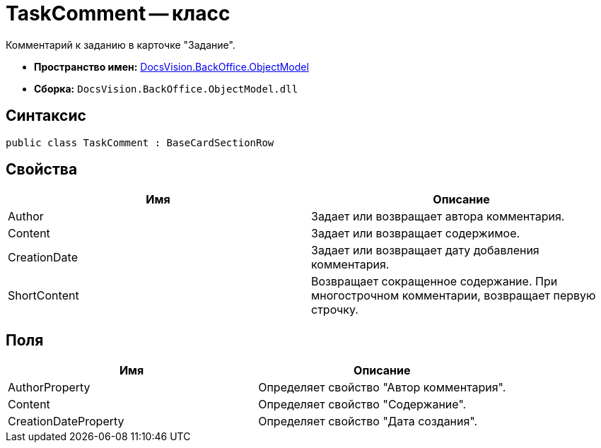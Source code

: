 = TaskComment -- класс

Комментарий к заданию в карточке "Задание".

* *Пространство имен:* xref:api/DocsVision/Platform/ObjectModel/ObjectModel_NS.adoc[DocsVision.BackOffice.ObjectModel]
* *Сборка:* `DocsVision.BackOffice.ObjectModel.dll`

== Синтаксис

[source,csharp]
----
public class TaskComment : BaseCardSectionRow
----

== Свойства

[cols=",",options="header"]
|===
|Имя |Описание
|Author |Задает или возвращает автора комментария.
|Content |Задает или возвращает содержимое.
|CreationDate |Задает или возвращает дату добавления комментария.
|ShortContent |Возвращает сокращенное содержание. При многострочном комментарии, возвращает первую строчку.
|===

== Поля

[cols=",",options="header"]
|===
|Имя |Описание
|AuthorProperty |Определяет свойство "Автор комментария".
|Content |Определяет свойство "Содержание".
|CreationDateProperty |Определяет свойство "Дата создания".
|===
